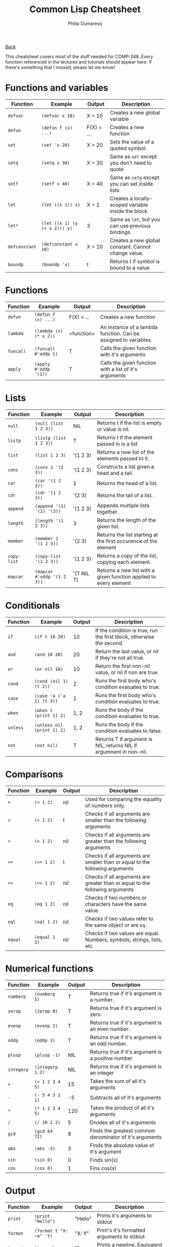 #+TITLE: Common Lisp Cheatsheet
#+AUTHOR: Philip Dumaresq
#+HTML_HEAD: <link rel="stylesheet" type="text/css" href="../assets/org.css" />

#+BEGIN_CENTER
[[file:index.org][Back]]
#+END_CENTER

This cheatsheet covers most of the stuff needed for COMP-348. Every function referenced in the
lectures and tutorials should appear here. If there's something that I missed, please let me know!

* Functions and variables

| Function    | Example                     | Output     | Description                                         |
|-------------+-----------------------------+------------+-----------------------------------------------------|
| ~defvar~      | ~(defvar x 10)~               | X = 10     | Creates a new global variable                       |
| ~defun~       | ~(defun f (x) ...)~           | F(X) = ... | Creates a new function                              |
| ~set~         | ~(set 'x 20)~                 | X = 20     | Sets the value of a quoted symbol.                  |
| ~setq~        | ~(setq x 30)~                 | X = 30     | Same as ~set~ except you don't need to quote          |
| ~setf~        | ~(setf x 40)~                 | X = 40     | Same as ~setq~ except you can set inside lists        |
| ~let~         | ~(let ((x 1)) x)~             | X = 1      | Creates a locally-scoped variable inside the block  |
| ~let*~        | ~(let ((x 1) (y (+ x 2))) y)~ | 3          | Same as ~let~, but you can use previous bindings      |
| ~defconstant~ | ~(defconstant x 10)~          | X = 10     | Creates a new global constant. Cannot change value. |
| ~boundp~      | ~(boundp 'x)~                 | t          | Returns t if symbol is bound to a value             |

* Functions

| Function | Example              | Output     | Description                                                     |
|----------+----------------------+------------+-----------------------------------------------------------------|
| ~defun~    | ~(defun f (x) ...)~    | F(X) = ... | Creates a new function                                          |
| ~lambda~   | ~(lambda (x) (* x 2))~ | <function> | An instance of a lambda function. Can be assigned to variables. |
| ~funcall~  | ~(funcall #'oddp 1)~   | T          | Calls the given function with it's arguments                    |
| ~apply~    | ~(apply #'oddp '(1))~  | T          | Calls the given function with a list of it's arguments          |

* Lists

| Function  | Example                  | Output     | Description                                                       |
|-----------+--------------------------+------------+-------------------------------------------------------------------|
| ~null~      | ~(null (list 1 2 3))~      | NIL        | Returns t if the list is empty or value is nil.                   |
| ~listp~     | ~(listp (list 1 2 3))~     | T          | Returns t if the element passed in is a list                      |
| ~list~      | ~(list 1 2 3)~             | '(1 2 3)   | Returns a new list of the elements passed to it.                  |
| ~cons~      | ~(cons 1 '(2 3))~          | '(1 2 3)   | Constructs a list given a head and a tail.                        |
| ~car~       | ~(car '(1 2 3))~           | 1          | Returns the head of a list.                                       |
| ~cdr~       | ~(cdr '(1 2 3))~           | '(2 3)     | Returns the tail of a list.                                       |
| ~append~    | ~(append '(1) '(2) '(3))~  | '(1 2 3)   | Appends multiple lists together.                                  |
| ~length~    | ~(length '(1 2 3))~        | 3          | Returns the length of the given list.                             |
| ~member~    | ~(member 2 '(1 2 3))~      | '(2 3)     | Returns the list starting at the first occurence of the element   |
| ~copy-list~ | ~(copy-list '(1 2 3))~     | '(1 2 3)   | Returns a copy of the list, copying each element.                 |
| ~mapcar~    | ~(mapcar #'oddp '(1 2 3))~ | '(T NIL T) | Returns a new list with a given function applied to every element |

* Conditionals

| Function | Example                  | Output | Description                                                          |
|----------+--------------------------+--------+----------------------------------------------------------------------|
| ~if~       | ~(if t 10 20)~             |     10 | If the condition is true, run the first block, otherwise the second. |
| ~and~      | ~(and 10 20)~              |     20 | Return the last value, or nil if they're not all true.               |
| ~or~       | ~(or nil 10)~              |     10 | Return the first non-nil value, or nil if non are true.              |
| ~cond~     | ~(cond (nil 1) (t 2))~     |      2 | Runs the first body who's condition evaluates to true.               |
| ~case~     | ~(case 'a ('a 1) (t 3))~   |      1 | Runs the first body who's condition evaluates to true.               |
| ~when~     | ~(when t (print 1) 2)~     |   1, 2 | Runs the body if the condition evaluates to true.                    |
| ~unless~   | ~(unless nil (print 1) 2)~ |   1, 2 | Runs the body if the condition evaluates to false.                   |
| ~not~      | ~(not nil)~                |      T | Returns T if argument is NIL, returns NIL if argumnent in non-nil. |

* Comparisons

| Function | Example     | Output | Description                                                                  |
|----------+-------------+--------+------------------------------------------------------------------------------|
| ~=~        | ~(= 1 2)~     | nil    | Used for comparing the equality of /numbers/ only.                             |
| ~<~        | ~(< 1 2)~     | t      | Checks if all arguments are smaller than the following arguments             |
| ~>~        | ~(> 1 2)~     | nil    | Checks if all arguments are greater than the following arguments             |
| ~<=~       | ~(<= 1 2)~    | t      | Checks if all arguments are smaller than or equal to the following arguments |
| ~=>~       | ~(=> 1 2)~    | nil    | Checks if all arguments are greater than or equal to the following arguments |
| ~eq~      | ~(eq 1 2)~   | nil    | Checks if two numbers or characters have the same value. |
| ~eql~      | ~(eql 1 2)~   | nil    | Checks if two values refer to the same object or are ~eq~. |
| ~equal~    | ~(equal 1 2)~ | nil    | Checks if two values are equal. Numbers, symbols, strings, lists, etc.       |

* Numerical functions

| Function | Example        | Output | Description                                             |
|----------+----------------+--------+---------------------------------------------------------|
| ~numberp~  | ~(numberp 1)~    |      T | Returns true if it's argument is a number.              |
| ~zerop~    | ~(zerop 0)~      |      T | Returns true if it's argument is zero.                  |
| ~evenp~    | ~(evenp 2)~      |      T | Returns true if it's argument is an even number.        |
| ~oddp~     | ~(oddp 3)~       |      T | Returns true if it's argument is an odd number.         |
| ~plusp~    | ~(plusp -1)~     |    NIL | Returns true if it's argument is a positive number      |
| ~integerp~ | ~(integerp 1.2)~ |    NIL | Returns true if it's argument is an integer             |
| ~+~        | ~(+ 1 2 3 4 5)~  |     15 | Takes the sum of all it's arguments                     |
| ~-~        | ~(- 5 4 3 2 1)~  |     -5 | Subtracts all of it's arguments                         |
| ~*~        | ~(* 1 2 3 4 5)~  |    120 | Takes the product of all it's arguments                 |
| ~/~        | ~(/ 20 2 2)~     |      5 | Divides all of it's arguments                           |
| ~gcd~      | ~(gcd 64 72)~    |      8 | Finds the greatest common denominator of it's arguments |
| ~abs~      | ~(abs -3)~       |      3 | Finds the absolute value of it's argument               |
| ~sin~      | ~(sin 0)~        |      0 | Finds sin(x)                                            |
| ~cos~      | ~(cos 0)~        |      1 | Fins cos(x)                                             |

* Output 

| Function | Example              | Output  | Description                                       |
|----------+----------------------+---------+---------------------------------------------------|
| ~print~    | ~(print "Hello")~      | "Hello" | Prints it's arguments to stdout                   |
| ~format~   | ~(format t "X: ~a" 'Y)~ | "X: Y"  | Print's it's formatted arguments to stdout        |
| ~terpri~   | ~(terpri)~             | "\n"    | Prints a newline. Equivalent to ~(format t "\~%")~. |

* Predicates 

| Function | Example             | Output | Description                                        |
|----------+---------------------+--------+----------------------------------------------------|
| ~boundp~   | ~(boundp 'x)~         | T      | Returns true if symbol is bound to a value         |
| ~null~     | ~(null (list 1 2 3))~ | NIL    | Returns true if the list is empty or value is nil. |
| ~atom~     | ~(atom "hello")~      | T      | Returns true if it's argument is an atom or nil    |
| ~listp~    | ~(listp '(1 2))~      | T      | Returns true if it's argument is a list or nil.    |
| ~numberp~  | ~(numberp 1)~         | T      | Returns true if it's argument is a number.         |
| ~evenp~    | ~(evenp 2)~           | T      | Returns true if it's argument is an even number.   |
| ~oddp~     | ~(oddp 3)~            | T      | Returns true if it's argument is an odd number.    |
| ~zerop~    | ~(zerop 0)~           | T      | Returns true if it's argument is zero.             |
| ~plusp~    | ~(plusp -1)~          | NIL    | Returns true if it's argument is a positive number |
| ~integerp~ | ~(integerp 1.2)~      | NIL    | Returns true if it's argument is an integer        |
| ~stringp~  | ~(stringp "a")~       | T      | Returns true if it's argument is a string.         |
| ~symbolp~  | ~(symbolp 'a)~        | T      | Returns true if it's argument is a symbol.         |
| ~keywordp~ | ~(keywordp :a)~       | T      | Returns true if it's argument is a keyword.        |

* Miscellaneous

| Function | Example             | Output | Description                                                         |
|----------+---------------------+--------+---------------------------------------------------------------------|
| ~quote~    | ~(quote a)~           | A      | Returns it's arguments literally, as passed in.                     |
| ~'~        | ~'a~                  | A      | Same as ~quote~, but a nice shorthand.                                |
| ~progn~    | ~(progn (print 1) 2)~ | 1, 2   | Evaluates every expression in it's body and returns the last value. |



